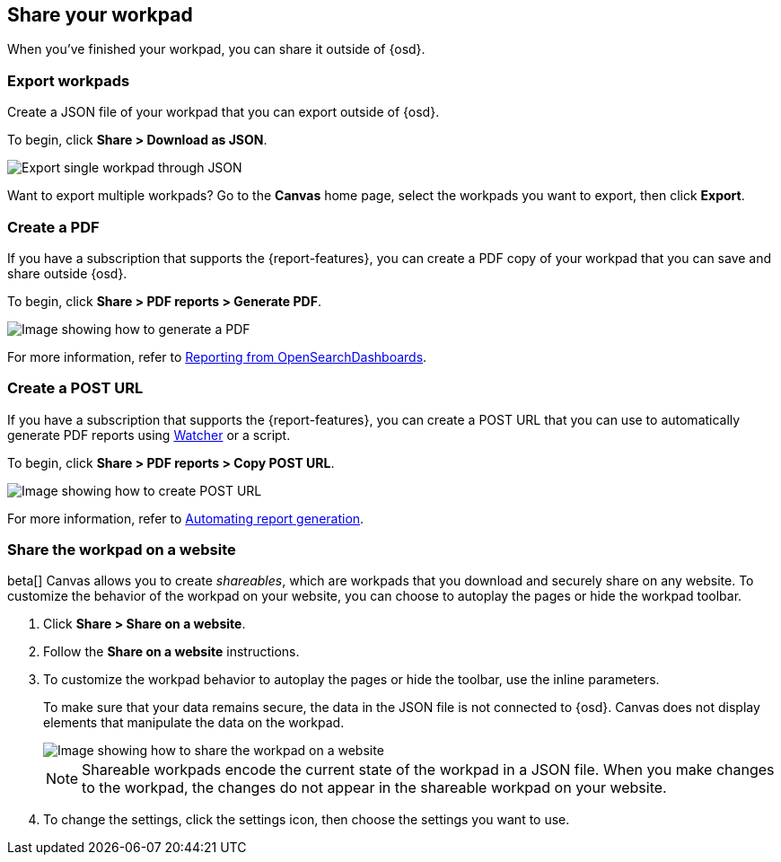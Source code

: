 [role="xpack"]
[[workpad-share-options]]
== Share your workpad

When you've finished your workpad, you can share it outside of {osd}.

[float]
[[export-single-workpad]]
=== Export workpads

Create a JSON file of your workpad that you can export outside of {osd}.

To begin, click *Share > Download as JSON*.

[role="screenshot"]
image::images/canvas-export-workpad.png[Export single workpad through JSON, from Share dropdown]

Want to export multiple workpads? Go to the *Canvas* home page, select the workpads you want to export, then click *Export*.

[float]
[[create-workpad-pdf]]
=== Create a PDF

If you have a subscription that supports the {report-features}, you can create a PDF copy of your workpad that you can save and share outside {osd}.

To begin, click *Share > PDF reports > Generate PDF*.

[role="screenshot"]
image::images/canvas-generate-pdf.gif[Image showing how to generate a PDF]

For more information, refer to <<reporting-getting-started, Reporting from OpenSearchDashboards>>.

[float]
[[create-workpad-URL]]
=== Create a POST URL

If you have a subscription that supports the {report-features}, you can create a POST URL that you can use to automatically generate PDF reports using <<watcher-ui,Watcher>> or a script.

To begin, click *Share > PDF reports > Copy POST URL*.

[role="screenshot"]
image::images/canvas-create-URL.gif[Image showing how to create POST URL]

For more information, refer to <<automating-report-generation, Automating report generation>>.

[float]
[[add-workpad-website]]
=== Share the workpad on a website

beta[] Canvas allows you to create _shareables_, which are workpads that you download and securely share on any website. To customize the behavior of the workpad on your website, you can choose to autoplay the pages or hide the workpad toolbar.

. Click *Share > Share on a website*.

. Follow the *Share on a website* instructions.

. To customize the workpad behavior to autoplay the pages or hide the toolbar, use the inline parameters.
+
To make sure that your data remains secure, the data in the JSON file is not connected to {osd}. Canvas does not display elements that manipulate the data on the workpad.
+
[role="screenshot"]
image::canvas/images/canvas-embed_workpad.gif[Image showing how to share the workpad on a website]
+
NOTE: Shareable workpads encode the current state of the workpad in a JSON file. When you make changes to the workpad, the changes do not appear in the shareable workpad on your website.

. To change the settings, click the settings icon, then choose the settings you want to use.
